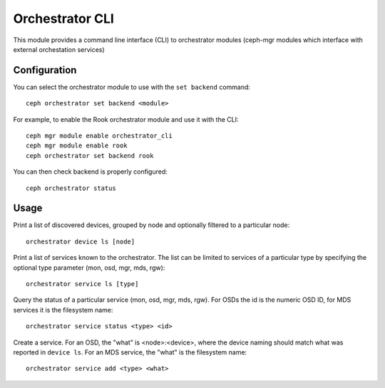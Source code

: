 
.. _orchestrator-cli-module:

================
Orchestrator CLI
================

This module provides a command line interface (CLI) to orchestrator
modules (ceph-mgr modules which interface with external orchestation services)

Configuration
=============

You can select the orchestrator module to use with the ``set backend`` command:

::

    ceph orchestrator set backend <module>

For example, to enable the Rook orchestrator module and use it with the CLI:

::

    ceph mgr module enable orchestrator_cli
    ceph mgr module enable rook
    ceph orchestrator set backend rook


You can then check backend is properly configured:

::

    ceph orchestrator status


Usage
=====

Print a list of discovered devices, grouped by node and optionally
filtered to a particular node:

::

    orchestrator device ls [node]

Print a list of services known to the orchestrator. The list can be limited to
services of a particular type by specifying the optional type parameter
(mon, osd, mgr, mds, rgw):

::

    orchestrator service ls [type]

Query the status of a particular service (mon, osd, mgr, mds, rgw).  For OSDs
the id is the numeric OSD ID, for MDS services it is the filesystem name:

::

    orchestrator service status <type> <id>

Create a service.  For an OSD, the "what" is <node>:<device>, where the
device naming should match what was reported in ``device ls``.  For an MDS
service, the "what" is the filesystem name:

::

    orchestrator service add <type> <what>


